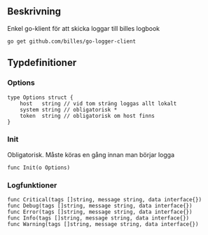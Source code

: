 ** Beskrivning
Enkel go-klient för att skicka loggar till billes logbook

#+BEGIN_EXAMPLE
go get github.com/billes/go-logger-client
#+END_EXAMPLE

** Typdefinitioner

*** Options
#+BEGIN_EXAMPLE 
type Options struct {
	host   string // vid tom sträng loggas allt lokalt
	system string // obligatorisk *
	token  string // obligatorisk om host finns
}
#+END_EXAMPLE
*** Init
Obligatorisk. Måste köras en gång innan man börjar logga 
#+BEGIN_EXAMPLE
func Init(o Options)
#+END_EXAMPLE
*** Logfunktioner

#+BEGIN_EXAMPLE
func Critical(tags []string, message string, data interface{})
func Debug(tags []string, message string, data interface{})
func Error(tags []string, message string, data interface{})
func Info(tags []string, message string, data interface{})
func Warning(tags []string, message string, data interface{})
#+END_EXAMPLE
